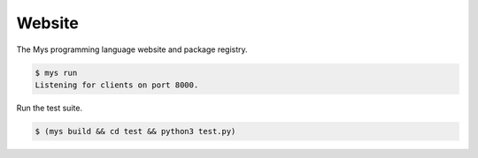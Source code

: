 Website
=======

The Mys programming language website and package registry.

.. code-block:: text

   $ mys run
   Listening for clients on port 8000.

Run the test suite.

.. code-block:: text

   $ (mys build && cd test && python3 test.py)
